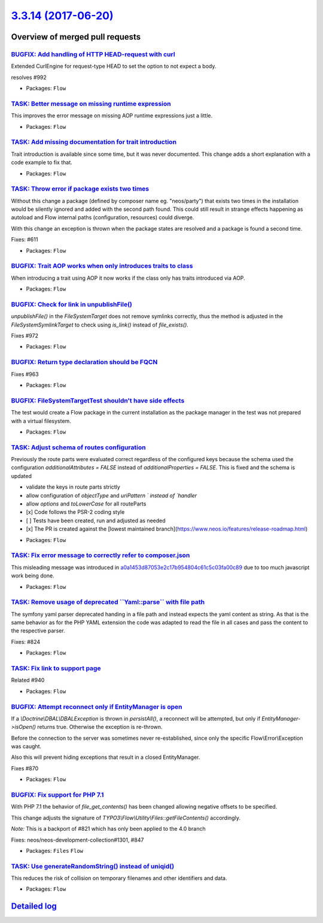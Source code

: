 `3.3.14 (2017-06-20) <https://github.com/neos/flow-development-collection/releases/tag/3.3.14>`_
================================================================================================

Overview of merged pull requests
~~~~~~~~~~~~~~~~~~~~~~~~~~~~~~~~

`BUGFIX: Add handling of HTTP HEAD-request with curl <https://github.com/neos/flow-development-collection/pull/993>`_
---------------------------------------------------------------------------------------------------------------------

Extended CurlEngine for request-type HEAD to set the option to not expect a body.

resolves #992 

* Packages: ``Flow``

`TASK: Better message on missing runtime expression <https://github.com/neos/flow-development-collection/pull/996>`_
--------------------------------------------------------------------------------------------------------------------

This improves the error message on missing AOP runtime expressions
just a little.

* Packages: ``Flow``

`TASK: Add missing documentation for trait introduction <https://github.com/neos/flow-development-collection/pull/984>`_
------------------------------------------------------------------------------------------------------------------------

Trait introduction is available since some time, but it was never
documented. This change adds a short explanation with a code
example to fix that.

* Packages: ``Flow``

`TASK: Throw error if package exists two times <https://github.com/neos/flow-development-collection/pull/953>`_
---------------------------------------------------------------------------------------------------------------

Without this change a package (defined by composer name eg. "neos/party")
that exists two times in the installation would be silently ignored and added
with the second path found.	This could still result in strange effects
happening as autoload and Flow internal paths (configuration, resources) could
diverge.

With this change an exception is thrown when the package states are resolved
and a package is found a second time.

Fixes: #611

* Packages: ``Flow``

`BUGFIX: Trait AOP works when only introduces traits to class <https://github.com/neos/flow-development-collection/pull/987>`_
------------------------------------------------------------------------------------------------------------------------------

When introducing a trait using AOP it now works if the class only has traits introduced via AOP.

* Packages: ``Flow``

`BUGFIX: Check for link in unpublishFile() <https://github.com/neos/flow-development-collection/pull/973>`_
-----------------------------------------------------------------------------------------------------------

`unpublishFile()` in the `FileSystemTarget` does not remove symlinks
correctly, thus the method is adjusted in the `FileSystemSymlinkTarget`
to check using `is_link()` instead of `file_exists()`.

Fixes #972

* Packages: ``Flow``

`BUGFIX: Return type declaration should be FQCN <https://github.com/neos/flow-development-collection/pull/967>`_
----------------------------------------------------------------------------------------------------------------

Fixes #963

* Packages: ``Flow``

`BUGFIX: FileSystemTargetTest shouldn't have side effects <https://github.com/neos/flow-development-collection/pull/966>`_
--------------------------------------------------------------------------------------------------------------------------

The test would create a Flow package in the current installation as the
package manager in the test was not prepared with a virtual filesystem.

* Packages: ``Flow``

`TASK: Adjust schema of routes configuration <https://github.com/neos/flow-development-collection/pull/932>`_
-------------------------------------------------------------------------------------------------------------

Previously the route parts were evaluated correct regardless of the configured keys because the schema used the configuration `additionalAttributes = FALSE` instead of `additionalProperties = FALSE`. This is fixed and the schema is updated 

- validate the keys in route parts strictly
- allow configuration of `objectType` and  `uriPattern ` instead of `handler`
- allow `options` and `toLowerCase` for all routeParts

- [x] Code follows the PSR-2 coding style
- [ ] Tests have been created, run and adjusted as needed
- [x] The PR is created against the [lowest maintained branch](https://www.neos.io/features/release-roadmap.html)

* Packages: ``Flow``

`TASK: Fix error message to correctly refer to composer.json <https://github.com/neos/flow-development-collection/pull/960>`_
-----------------------------------------------------------------------------------------------------------------------------

This misleading message was introduced in `a0a1453d87053e2c17b954804c61c5c03fa00c89 <https://github.com/neos/flow-development-collection/commit/a0a1453d87053e2c17b954804c61c5c03fa00c89>`_
due to too much javascript work being done.

* Packages: ``Flow``

`TASK: Remove usage of deprecated \`\`Yaml::parse\`\` with file path <https://github.com/neos/flow-development-collection/pull/949>`_
-------------------------------------------------------------------------------------------------------------------------------------

The symfony yaml parser deprecated handing in a file path and
instead expects the yaml content as string. As that is the same
behavior as for the PHP YAML extension the code was adapted to
read the file in all cases and pass the content to the respective
parser.

Fixes: #824

* Packages: ``Flow``

`TASK: Fix link to support page <https://github.com/neos/flow-development-collection/pull/952>`_
------------------------------------------------------------------------------------------------

Related #940

* Packages: ``Flow``

`BUGFIX: Attempt reconnect only if EntityManager is open <https://github.com/neos/flow-development-collection/pull/921>`_
-------------------------------------------------------------------------------------------------------------------------

If a `\\Doctrine\\DBAL\\DBALException` is thrown in `persistAll()`, a reconnect will be attempted,
but only if `EntityManager->isOpen()` returns true. Otherwise the exception is re-thrown.

Before the connection to the server was sometimes never re-established, since only the specific
Flow\\Error\\Exception was caught.

Also this will prevent hiding exceptions that result in a closed EntityManager.

Fixes #870

* Packages: ``Flow``

`BUGFIX: Fix support for PHP 7.1 <https://github.com/neos/flow-development-collection/pull/936>`_
-------------------------------------------------------------------------------------------------

With PHP 7.1 the behavior of `file_get_contents()` has been changed
allowing negative offsets to be specified.

This change adjusts the signature of `TYPO3\\Flow\\Utility\\Files::getFileContents()`
accordingly.

*Note:* This is a backport of #821 which has only been applied to the 4.0 branch

Fixes: neos/neos-development-collection#1301, #847

* Packages: ``Files`` ``Flow``

`TASK: Use generateRandomString() instead of uniqid() <https://github.com/neos/flow-development-collection/pull/935>`_
----------------------------------------------------------------------------------------------------------------------

This reduces the risk of collision on temporary filenames and other
identifiers and data.

* Packages: ``Flow``

`Detailed log <https://github.com/neos/flow-development-collection/compare/3.3.13...3.3.14>`_
~~~~~~~~~~~~~~~~~~~~~~~~~~~~~~~~~~~~~~~~~~~~~~~~~~~~~~~~~~~~~~~~~~~~~~~~~~~~~~~~~~~~~~~~~~~~~
